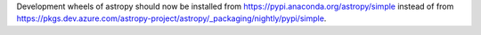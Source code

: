 Development wheels of astropy should now be installed from
https://pypi.anaconda.org/astropy/simple instead of from
https://pkgs.dev.azure.com/astropy-project/astropy/_packaging/nightly/pypi/simple.

